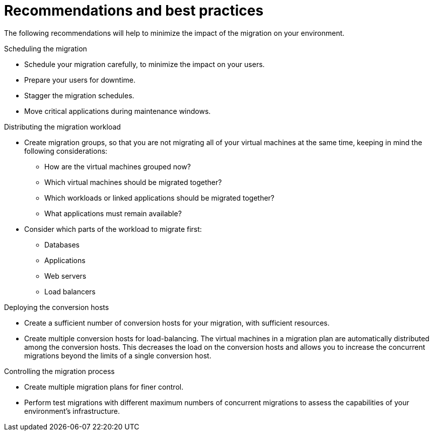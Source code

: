 // Module included in the following assemblies:
// assembly_Planning_the_migration.adoc
[id="Recommendations_for_migration_{context}"]
= Recommendations and best practices

The following recommendations will help to minimize the impact of the migration on your environment.

.Scheduling the migration

* Schedule your migration carefully, to minimize the impact on your users.
* Prepare your users for downtime.
* Stagger the migration schedules.
* Move critical applications during maintenance windows.

.Distributing the migration workload

* Create migration groups, so that you are not migrating all of your virtual machines at the same time, keeping in mind the following considerations:

** How are the virtual machines grouped now?
** Which virtual machines should be migrated together?
** Which workloads or linked applications should be migrated together?
** What applications must remain available?

* Consider which parts of the workload to migrate first:

** Databases
** Applications
** Web servers
** Load balancers

.Deploying the conversion hosts

* Create a sufficient number of conversion hosts for your migration, with sufficient resources.
* Create multiple conversion hosts for load-balancing. The virtual machines in a migration plan are automatically distributed among the conversion hosts. This decreases the load on the conversion hosts and allows you to increase the concurrent migrations beyond the limits of a single conversion host.

.Controlling the migration process

* Create multiple migration plans for finer control.
* Perform test migrations with different maximum numbers of concurrent migrations to assess the capabilities of your environment's infrastructure.
